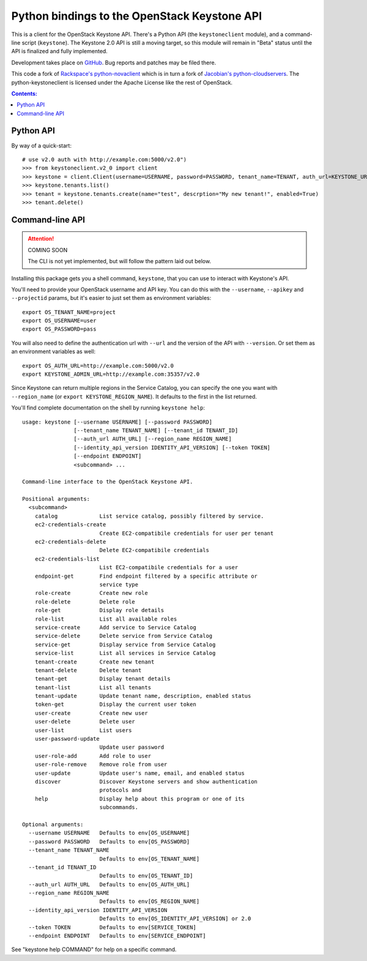 Python bindings to the OpenStack Keystone API
=============================================

This is a client for the OpenStack Keystone API. There's a Python API (the
``keystoneclient`` module), and a command-line script (``keystone``). The
Keystone 2.0 API is still a moving target, so this module will remain in
"Beta" status until the API is finalized and fully implemented.

Development takes place on GitHub__. Bug reports and patches may be filed there.

__ https://github.com/4P/python-keystoneclient

This code a fork of `Rackspace's python-novaclient`__ which is in turn a fork of
`Jacobian's python-cloudservers`__. The python-keystoneclient is licensed under
the Apache License like the rest of OpenStack.

__ http://github.com/rackspace/python-novaclient
__ http://github.com/jacobian/python-cloudservers

.. contents:: Contents:
   :local:

Python API
----------

By way of a quick-start::

    # use v2.0 auth with http://example.com:5000/v2.0")
    >>> from keystoneclient.v2_0 import client
    >>> keystone = client.Client(username=USERNAME, password=PASSWORD, tenant_name=TENANT, auth_url=KEYSTONE_URL)
    >>> keystone.tenants.list()
    >>> tenant = keystone.tenants.create(name="test", descrption="My new tenant!", enabled=True)
    >>> tenant.delete()


Command-line API
----------------

.. attention:: COMING SOON

    The CLI is not yet implemented, but will follow the pattern laid
    out below.

Installing this package gets you a shell command, ``keystone``, that you
can use to interact with Keystone's API.

You'll need to provide your OpenStack username and API key. You can do this
with the ``--username``, ``--apikey`` and  ``--projectid`` params, but it's
easier to just set them as environment variables::

    export OS_TENANT_NAME=project
    export OS_USERNAME=user
    export OS_PASSWORD=pass

You will also need to define the authentication url with ``--url`` and the
version of the API with ``--version``.  Or set them as an environment
variables as well::

    export OS_AUTH_URL=http://example.com:5000/v2.0
    export KEYSTONE_ADMIN_URL=http://example.com:35357/v2.0

Since Keystone can return multiple regions in the Service Catalog, you
can specify the one you want with ``--region_name`` (or
``export KEYSTONE_REGION_NAME``). It defaults to the first in the list returned.

You'll find complete documentation on the shell by running
``keystone help``::

    usage: keystone [--username USERNAME] [--password PASSWORD]
                    [--tenant_name TENANT_NAME] [--tenant_id TENANT_ID]
                    [--auth_url AUTH_URL] [--region_name REGION_NAME]
                    [--identity_api_version IDENTITY_API_VERSION] [--token TOKEN]
                    [--endpoint ENDPOINT]
                    <subcommand> ...

    Command-line interface to the OpenStack Keystone API.

    Positional arguments:
      <subcommand>
        catalog             List service catalog, possibly filtered by service.
        ec2-credentials-create
                            Create EC2-compatibile credentials for user per tenant
        ec2-credentials-delete
                            Delete EC2-compatibile credentials
        ec2-credentials-list
                            List EC2-compatibile credentials for a user
        endpoint-get        Find endpoint filtered by a specific attribute or
                            service type
        role-create         Create new role
        role-delete         Delete role
        role-get            Display role details
        role-list           List all available roles
        service-create      Add service to Service Catalog
        service-delete      Delete service from Service Catalog
        service-get         Display service from Service Catalog
        service-list        List all services in Service Catalog
        tenant-create       Create new tenant
        tenant-delete       Delete tenant
        tenant-get          Display tenant details
        tenant-list         List all tenants
        tenant-update       Update tenant name, description, enabled status
        token-get           Display the current user token
        user-create         Create new user
        user-delete         Delete user
        user-list           List users
        user-password-update
                            Update user password
        user-role-add       Add role to user
        user-role-remove    Remove role from user
        user-update         Update user's name, email, and enabled status
        discover            Discover Keystone servers and show authentication
                            protocols and
        help                Display help about this program or one of its
                            subcommands.

    Optional arguments:
      --username USERNAME   Defaults to env[OS_USERNAME]
      --password PASSWORD   Defaults to env[OS_PASSWORD]
      --tenant_name TENANT_NAME
                            Defaults to env[OS_TENANT_NAME]
      --tenant_id TENANT_ID
                            Defaults to env[OS_TENANT_ID]
      --auth_url AUTH_URL   Defaults to env[OS_AUTH_URL]
      --region_name REGION_NAME
                            Defaults to env[OS_REGION_NAME]
      --identity_api_version IDENTITY_API_VERSION
                            Defaults to env[OS_IDENTITY_API_VERSION] or 2.0
      --token TOKEN         Defaults to env[SERVICE_TOKEN]
      --endpoint ENDPOINT   Defaults to env[SERVICE_ENDPOINT]

See "keystone help COMMAND" for help on a specific command.
